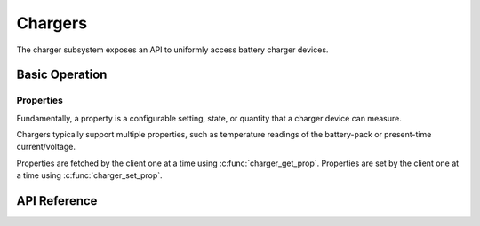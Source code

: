 .. _charger_api:

Chargers
########

The charger subsystem exposes an API to uniformly access battery charger devices.

Basic Operation
***************

Properties
==========

Fundamentally, a property is a configurable setting, state, or quantity that a charger device can
measure.

Chargers typically support multiple properties, such as temperature readings of the battery-pack
or present-time current/voltage.

Properties are fetched by the client one at a time using :c:func:`charger_get_prop`.
Properties are set by the client one at a time using :c:func:`charger_set_prop`.

.. _charger_api_reference:

API Reference
*************

